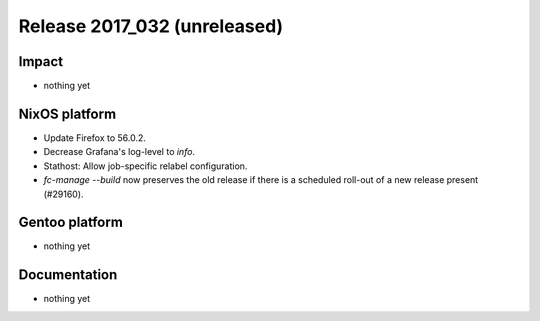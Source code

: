 .. XXX update on release :Publish Date: YYYY-MM-DD

Release 2017_032 (unreleased)
-----------------------------

Impact
^^^^^^

* nothing yet


NixOS platform
^^^^^^^^^^^^^^

* Update Firefox to 56.0.2.
* Decrease Grafana's log-level to *info*.
* Stathost: Allow job-specific relabel configuration.
* `fc-manage --build` now preserves the old release if there is a scheduled
  roll-out of a new release present (#29160).


Gentoo platform
^^^^^^^^^^^^^^^

* nothing yet


Documentation
^^^^^^^^^^^^^

* nothing yet


.. vim: set spell spelllang=en:
